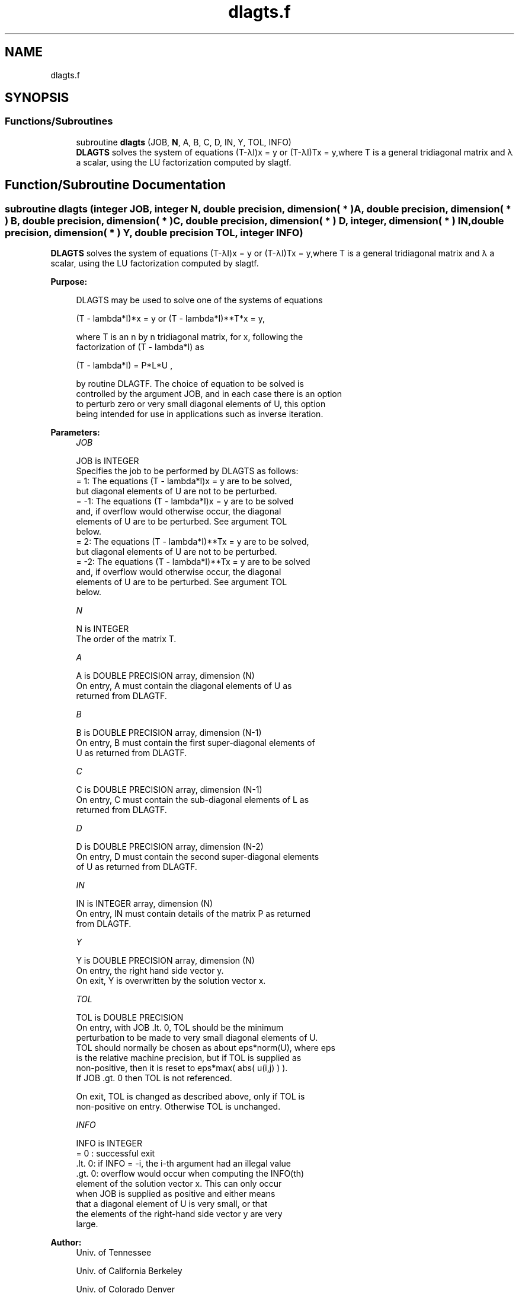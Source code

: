 .TH "dlagts.f" 3 "Tue Nov 14 2017" "Version 3.8.0" "LAPACK" \" -*- nroff -*-
.ad l
.nh
.SH NAME
dlagts.f
.SH SYNOPSIS
.br
.PP
.SS "Functions/Subroutines"

.in +1c
.ti -1c
.RI "subroutine \fBdlagts\fP (JOB, \fBN\fP, A, B, C, D, IN, Y, TOL, INFO)"
.br
.RI "\fBDLAGTS\fP solves the system of equations (T-λI)x = y or (T-λI)Tx = y,where T is a general tridiagonal matrix and λ a scalar, using the LU factorization computed by slagtf\&. "
.in -1c
.SH "Function/Subroutine Documentation"
.PP 
.SS "subroutine dlagts (integer JOB, integer N, double precision, dimension( * ) A, double precision, dimension( * ) B, double precision, dimension( * ) C, double precision, dimension( * ) D, integer, dimension( * ) IN, double precision, dimension( * ) Y, double precision TOL, integer INFO)"

.PP
\fBDLAGTS\fP solves the system of equations (T-λI)x = y or (T-λI)Tx = y,where T is a general tridiagonal matrix and λ a scalar, using the LU factorization computed by slagtf\&.  
.PP
\fBPurpose: \fP
.RS 4

.PP
.nf
 DLAGTS may be used to solve one of the systems of equations

    (T - lambda*I)*x = y   or   (T - lambda*I)**T*x = y,

 where T is an n by n tridiagonal matrix, for x, following the
 factorization of (T - lambda*I) as

    (T - lambda*I) = P*L*U ,

 by routine DLAGTF. The choice of equation to be solved is
 controlled by the argument JOB, and in each case there is an option
 to perturb zero or very small diagonal elements of U, this option
 being intended for use in applications such as inverse iteration.
.fi
.PP
 
.RE
.PP
\fBParameters:\fP
.RS 4
\fIJOB\fP 
.PP
.nf
          JOB is INTEGER
          Specifies the job to be performed by DLAGTS as follows:
          =  1: The equations  (T - lambda*I)x = y  are to be solved,
                but diagonal elements of U are not to be perturbed.
          = -1: The equations  (T - lambda*I)x = y  are to be solved
                and, if overflow would otherwise occur, the diagonal
                elements of U are to be perturbed. See argument TOL
                below.
          =  2: The equations  (T - lambda*I)**Tx = y  are to be solved,
                but diagonal elements of U are not to be perturbed.
          = -2: The equations  (T - lambda*I)**Tx = y  are to be solved
                and, if overflow would otherwise occur, the diagonal
                elements of U are to be perturbed. See argument TOL
                below.
.fi
.PP
.br
\fIN\fP 
.PP
.nf
          N is INTEGER
          The order of the matrix T.
.fi
.PP
.br
\fIA\fP 
.PP
.nf
          A is DOUBLE PRECISION array, dimension (N)
          On entry, A must contain the diagonal elements of U as
          returned from DLAGTF.
.fi
.PP
.br
\fIB\fP 
.PP
.nf
          B is DOUBLE PRECISION array, dimension (N-1)
          On entry, B must contain the first super-diagonal elements of
          U as returned from DLAGTF.
.fi
.PP
.br
\fIC\fP 
.PP
.nf
          C is DOUBLE PRECISION array, dimension (N-1)
          On entry, C must contain the sub-diagonal elements of L as
          returned from DLAGTF.
.fi
.PP
.br
\fID\fP 
.PP
.nf
          D is DOUBLE PRECISION array, dimension (N-2)
          On entry, D must contain the second super-diagonal elements
          of U as returned from DLAGTF.
.fi
.PP
.br
\fIIN\fP 
.PP
.nf
          IN is INTEGER array, dimension (N)
          On entry, IN must contain details of the matrix P as returned
          from DLAGTF.
.fi
.PP
.br
\fIY\fP 
.PP
.nf
          Y is DOUBLE PRECISION array, dimension (N)
          On entry, the right hand side vector y.
          On exit, Y is overwritten by the solution vector x.
.fi
.PP
.br
\fITOL\fP 
.PP
.nf
          TOL is DOUBLE PRECISION
          On entry, with  JOB .lt. 0, TOL should be the minimum
          perturbation to be made to very small diagonal elements of U.
          TOL should normally be chosen as about eps*norm(U), where eps
          is the relative machine precision, but if TOL is supplied as
          non-positive, then it is reset to eps*max( abs( u(i,j) ) ).
          If  JOB .gt. 0  then TOL is not referenced.

          On exit, TOL is changed as described above, only if TOL is
          non-positive on entry. Otherwise TOL is unchanged.
.fi
.PP
.br
\fIINFO\fP 
.PP
.nf
          INFO is INTEGER
          = 0   : successful exit
          .lt. 0: if INFO = -i, the i-th argument had an illegal value
          .gt. 0: overflow would occur when computing the INFO(th)
                  element of the solution vector x. This can only occur
                  when JOB is supplied as positive and either means
                  that a diagonal element of U is very small, or that
                  the elements of the right-hand side vector y are very
                  large.
.fi
.PP
 
.RE
.PP
\fBAuthor:\fP
.RS 4
Univ\&. of Tennessee 
.PP
Univ\&. of California Berkeley 
.PP
Univ\&. of Colorado Denver 
.PP
NAG Ltd\&. 
.RE
.PP
\fBDate:\fP
.RS 4
December 2016 
.RE
.PP

.PP
Definition at line 163 of file dlagts\&.f\&.
.SH "Author"
.PP 
Generated automatically by Doxygen for LAPACK from the source code\&.
